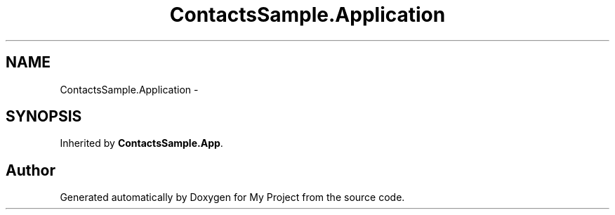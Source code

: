 .TH "ContactsSample.Application" 3 "Tue Jul 1 2014" "My Project" \" -*- nroff -*-
.ad l
.nh
.SH NAME
ContactsSample.Application \- 
.SH SYNOPSIS
.br
.PP
.PP
Inherited by \fBContactsSample\&.App\fP\&.

.SH "Author"
.PP 
Generated automatically by Doxygen for My Project from the source code\&.
